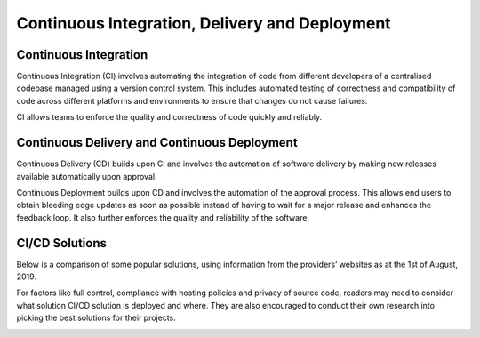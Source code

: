 ===============================================
Continuous Integration, Delivery and Deployment
===============================================

Continuous Integration
======================
Continuous Integration (CI) involves automating the integration of code from different developers of a centralised codebase managed using a version control system. This includes automated testing of correctness and compatibility of code across different platforms and environments to ensure that changes do not cause failures. 

CI allows teams to enforce the quality and correctness of code quickly and reliably.

Continuous Delivery and Continuous Deployment
=============================================
Continuous Delivery (CD) builds upon CI and involves the automation of software delivery by making new releases available automatically upon approval. 

Continuous Deployment builds upon CD and involves the automation of the approval process.
This allows end users to obtain bleeding edge updates as soon as possible instead of having to wait for a major release and enhances the feedback loop. It also further enforces the quality and reliability of the software.

CI/CD Solutions
===============
Below is a comparison of some popular solutions, using information from the providers’ websites as at the 1st of August, 2019. 

For factors like full control, compliance with hosting policies and privacy of source code, readers may need to consider what solution CI/CD solution is deployed and where. They are also encouraged to conduct their own research into picking the best solutions for their projects.

.. image:: cicd.png 
